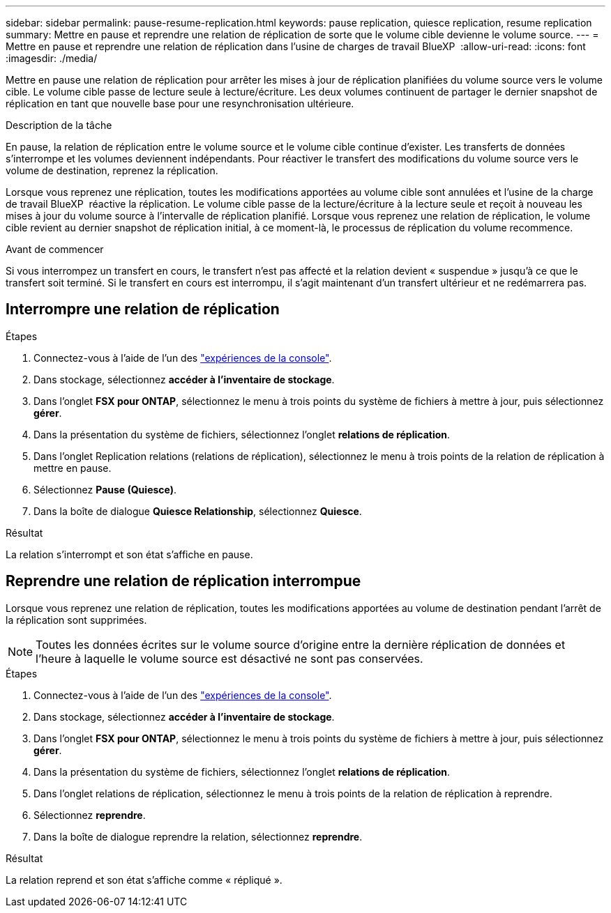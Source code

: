 ---
sidebar: sidebar 
permalink: pause-resume-replication.html 
keywords: pause replication, quiesce replication, resume replication 
summary: Mettre en pause et reprendre une relation de réplication de sorte que le volume cible devienne le volume source. 
---
= Mettre en pause et reprendre une relation de réplication dans l'usine de charges de travail BlueXP 
:allow-uri-read: 
:icons: font
:imagesdir: ./media/


[role="lead"]
Mettre en pause une relation de réplication pour arrêter les mises à jour de réplication planifiées du volume source vers le volume cible. Le volume cible passe de lecture seule à lecture/écriture. Les deux volumes continuent de partager le dernier snapshot de réplication en tant que nouvelle base pour une resynchronisation ultérieure.

.Description de la tâche
En pause, la relation de réplication entre le volume source et le volume cible continue d'exister. Les transferts de données s'interrompe et les volumes deviennent indépendants. Pour réactiver le transfert des modifications du volume source vers le volume de destination, reprenez la réplication.

Lorsque vous reprenez une réplication, toutes les modifications apportées au volume cible sont annulées et l'usine de la charge de travail BlueXP  réactive la réplication. Le volume cible passe de la lecture/écriture à la lecture seule et reçoit à nouveau les mises à jour du volume source à l'intervalle de réplication planifié. Lorsque vous reprenez une relation de réplication, le volume cible revient au dernier snapshot de réplication initial, à ce moment-là, le processus de réplication du volume recommence.

.Avant de commencer
Si vous interrompez un transfert en cours, le transfert n'est pas affecté et la relation devient « suspendue » jusqu'à ce que le transfert soit terminé. Si le transfert en cours est interrompu, il s'agit maintenant d'un transfert ultérieur et ne redémarrera pas.



== Interrompre une relation de réplication

.Étapes
. Connectez-vous à l'aide de l'un des link:https://docs.netapp.com/us-en/workload-setup-admin/console-experiences.html["expériences de la console"^].
. Dans stockage, sélectionnez *accéder à l'inventaire de stockage*.
. Dans l'onglet *FSX pour ONTAP*, sélectionnez le menu à trois points du système de fichiers à mettre à jour, puis sélectionnez *gérer*.
. Dans la présentation du système de fichiers, sélectionnez l'onglet *relations de réplication*.
. Dans l'onglet Replication relations (relations de réplication), sélectionnez le menu à trois points de la relation de réplication à mettre en pause.
. Sélectionnez *Pause (Quiesce)*.
. Dans la boîte de dialogue *Quiesce Relationship*, sélectionnez *Quiesce*.


.Résultat
La relation s'interrompt et son état s'affiche en pause.



== Reprendre une relation de réplication interrompue

Lorsque vous reprenez une relation de réplication, toutes les modifications apportées au volume de destination pendant l'arrêt de la réplication sont supprimées.


NOTE: Toutes les données écrites sur le volume source d'origine entre la dernière réplication de données et l'heure à laquelle le volume source est désactivé ne sont pas conservées.

.Étapes
. Connectez-vous à l'aide de l'un des link:https://docs.netapp.com/us-en/workload-setup-admin/console-experiences.html["expériences de la console"^].
. Dans stockage, sélectionnez *accéder à l'inventaire de stockage*.
. Dans l'onglet *FSX pour ONTAP*, sélectionnez le menu à trois points du système de fichiers à mettre à jour, puis sélectionnez *gérer*.
. Dans la présentation du système de fichiers, sélectionnez l'onglet *relations de réplication*.
. Dans l'onglet relations de réplication, sélectionnez le menu à trois points de la relation de réplication à reprendre.
. Sélectionnez *reprendre*.
. Dans la boîte de dialogue reprendre la relation, sélectionnez *reprendre*.


.Résultat
La relation reprend et son état s'affiche comme « répliqué ».

